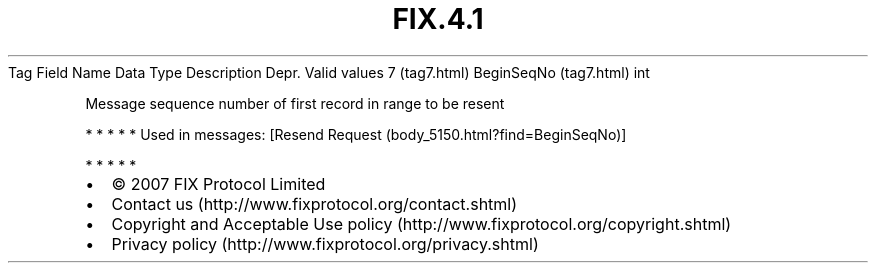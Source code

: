 .TH FIX.4.1 "" "" "Tag #7"
Tag
Field Name
Data Type
Description
Depr.
Valid values
7 (tag7.html)
BeginSeqNo (tag7.html)
int
.PP
Message sequence number of first record in range to be resent
.PP
   *   *   *   *   *
Used in messages:
[Resend Request (body_5150.html?find=BeginSeqNo)]
.PP
   *   *   *   *   *
.PP
.PP
.IP \[bu] 2
© 2007 FIX Protocol Limited
.IP \[bu] 2
Contact us (http://www.fixprotocol.org/contact.shtml)
.IP \[bu] 2
Copyright and Acceptable Use policy (http://www.fixprotocol.org/copyright.shtml)
.IP \[bu] 2
Privacy policy (http://www.fixprotocol.org/privacy.shtml)
